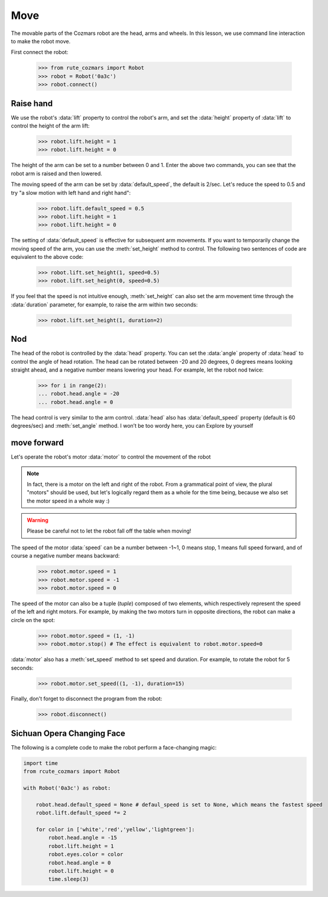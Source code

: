 Move
===============

The movable parts of the Cozmars robot are the head, arms and wheels. In this lesson, we use command line interaction to make the robot move.

First connect the robot:

    >>> from rute_cozmars import Robot
    >>> robot = Robot('0a3c')
    >>> robot.connect()

Raise hand
-------------

We use the robot's :data:`lift` property to control the robot's arm, and set the :data:`height` property of :data:`lift` to control the height of the arm lift:

    >>> robot.lift.height = 1
    >>> robot.lift.height = 0

The height of the arm can be set to a number between 0 and 1. Enter the above two commands, you can see that the robot arm is raised and then lowered.

The moving speed of the arm can be set by :data:`default_speed`, the default is 2/sec. Let's reduce the speed to 0.5 and try "a slow motion with left hand and right hand":

    >>> robot.lift.default_speed = 0.5
    >>> robot.lift.height = 1
    >>> robot.lift.height = 0

The setting of :data:`default_speed` is effective for subsequent arm movements. If you want to temporarily change the moving speed of the arm, you can use the :meth:`set_height` method to control. The following two sentences of code are equivalent to the above code:

    >>> robot.lift.set_height(1, speed=0.5)
    >>> robot.lift.set_height(0, speed=0.5)

If you feel that the speed is not intuitive enough, :meth:`set_height` can also set the arm movement time through the :data:`duration` parameter, for example, to raise the arm within two seconds:

    >>> robot.lift.set_height(1, duration=2)

Nod
-------------

The head of the robot is controlled by the :data:`head` property. You can set the :data:`angle` property of :data:`head` to control the angle of head rotation. The head can be rotated between -20 and 20 degrees, 0 degrees means looking straight ahead, and a negative number means lowering your head. For example, let the robot nod twice:

     >>> for i in range(2):
     ... robot.head.angle = -20
     ... robot.head.angle = 0

The head control is very similar to the arm control. :data:`head` also has :data:`default_speed` property (default is 60 degrees/sec) and :meth:`set_angle` method. I won’t be too wordy here, you can Explore by yourself

move forward
--------------

Let's operate the robot's motor :data:`motor` to control the movement of the robot

.. note::

    In fact, there is a motor on the left and right of the robot. From a grammatical point of view, the plural "motors" should be used, but let's logically regard them as a whole for the time being, because we also set the motor speed in a whole way :)


.. warning::

    Please be careful not to let the robot fall off the table when moving!


The speed of the motor :data:`speed` can be a number between -1~1, 0 means stop, 1 means full speed forward, and of course a negative number means backward:

    >>> robot.motor.speed = 1
    >>> robot.motor.speed = -1
    >>> robot.motor.speed = 0

The speed of the motor can also be a tuple (`tuple`) composed of two elements, which respectively represent the speed of the left and right motors. For example, by making the two motors turn in opposite directions, the robot can make a circle on the spot:

    >>> robot.motor.speed = (1, -1)
    >>> robot.motor.stop() # The effect is equivalent to robot.motor.speed=0

:data:`motor` also has a :meth:`set_speed` method to set speed and duration. For example, to rotate the robot for 5 seconds:

    >>> robot.motor.set_speed((1, -1), duration=15)





Finally, don't forget to disconnect the program from the robot:

    >>> robot.disconnect()

Sichuan Opera Changing Face
-------------------

The following is a complete code to make the robot perform a face-changing magic:

.. code:: python

    import time
    from rcute_cozmars import Robot

    with Robot('0a3c') as robot:

        robot.head.default_speed = None # defaul_speed is set to None, which means the fastest speed
        robot.lift.default_speed *= 2

        for color in ['white','red','yellow','lightgreen']:
            robot.head.angle = -15
            robot.lift.height = 1
            robot.eyes.color = color
            robot.head.angle = 0
            robot.lift.height = 0
            time.sleep(3)


.. seealso::

    `rcute_cozmars.lift <../api/lift.html>`_, `rcute_cozmars.head <../api/head.html>`_, `rcute_cozmars.motor <../api/motor.html>`_


    `rcute_cozmars.Robot.forward <../api/robot.html#rcute_cozmars.robot.Robot.forward>`_, `rcute_cozmars.Robot.backward <../api/robot.html#rcute_cozmars.robot.Robot.backward >`_, `rcute_cozmars.Robot.turn_left <../api/robot.html#rcute_cozmars.robot.Robot.turn_left>`_, `rcute_cozmars.Robot.turn_right <../api/robot.html#rcute_cozmars.robot .Robot.turn_right>`_